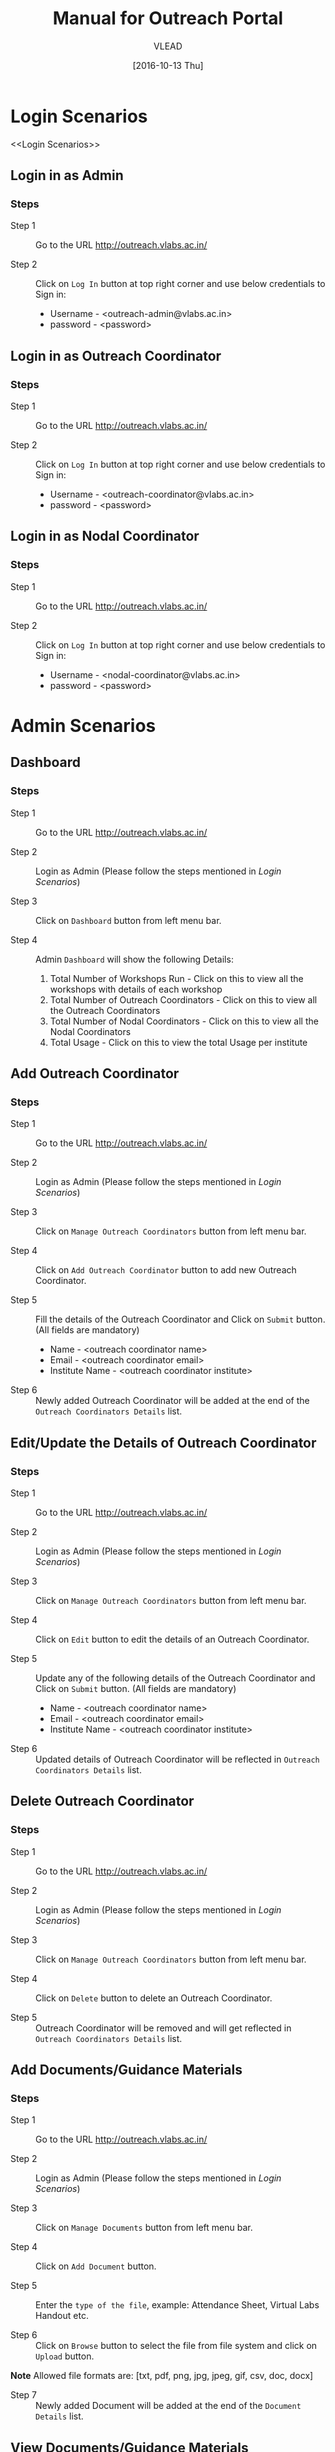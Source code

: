 #+TITLE: Manual for Outreach Portal 
#+AUTHOR: VLEAD
#+DATE: [2016-10-13 Thu]

* Login Scenarios
<<Login Scenarios>>
** Login in as Admin
*** Steps
+ Step 1 :: Go to the URL [[http://outreach.vlabs.ac.in/][http://outreach.vlabs.ac.in/]]

+ Step 2 :: Click on =Log In= button at top right corner and use below credentials
            to Sign in:

            + Username - <outreach-admin@vlabs.ac.in>
            + password - <password>

** Login in as Outreach Coordinator
*** Steps
+ Step 1 :: Go to the URL [[http://outreach.vlabs.ac.in/][http://outreach.vlabs.ac.in/]]

+ Step 2 :: Click on =Log In= button at top right corner and use below credentials
            to Sign in:

            + Username - <outreach-coordinator@vlabs.ac.in>
            + password - <password>

** Login in as Nodal Coordinator
*** Steps
+ Step 1 :: Go to the URL [[http://outreach.vlabs.ac.in/][http://outreach.vlabs.ac.in/]]

+ Step 2 :: Click on =Log In= button at top right corner and use below credentials
            to Sign in:

            + Username - <nodal-coordinator@vlabs.ac.in>
            + password - <password>

* Admin Scenarios
** Dashboard
*** Steps
+ Step 1 :: Go to the URL [[http://outreach.vlabs.ac.in/][http://outreach.vlabs.ac.in/]]

+ Step 2 :: Login as Admin (Please follow the steps mentioned in [[Login Scenarios]])

+ Step 3 :: Click on =Dashboard= button from left menu bar.

+ Step 4 :: Admin =Dashboard= will show the following Details:
            1) Total Number of Workshops Run - Click on this to view all the
               workshops with details of each workshop   
            2) Total Number of Outreach Coordinators - Click on this to view
               all the Outreach Coordinators
            3) Total Number of Nodal Coordinators - Click on this to view all
               the Nodal Coordinators
            4) Total Usage - Click on this to view the total Usage per institute

** Add Outreach Coordinator
*** Steps
+ Step 1 :: Go to the URL [[http://outreach.vlabs.ac.in/][http://outreach.vlabs.ac.in/]]

+ Step 2 :: Login as Admin (Please follow the steps mentioned in [[Login Scenarios]])

+ Step 3 :: Click on =Manage Outreach Coordinators= button from left menu bar. 

+ Step 4 :: Click on =Add Outreach Coordinator= button to add new Outreach Coordinator.  

+ Step 5 :: Fill the details of the Outreach Coordinator and Click on =Submit=
     button. (All fields are mandatory)
 
            + Name - <outreach coordinator name>
            + Email - <outreach coordinator email>
            + Institute Name - <outreach coordinator institute>

+ Step 6 :: Newly added Outreach Coordinator will be added at the end of the
     =Outreach Coordinators Details= list.

** Edit/Update the Details of Outreach Coordinator
*** Steps
+ Step 1 :: Go to the URL [[http://outreach.vlabs.ac.in/][http://outreach.vlabs.ac.in/]]

+ Step 2 :: Login as Admin (Please follow the steps mentioned in [[Login Scenarios]])

+ Step 3 :: Click on =Manage Outreach Coordinators= button from left menu bar. 

+ Step 4 :: Click on =Edit= button to edit the details of an Outreach Coordinator.

+ Step 5 :: Update any of the following details of the Outreach Coordinator and Click on =Submit=
     button. (All fields are mandatory)
 
            + Name - <outreach coordinator name>
            + Email - <outreach coordinator email>
            + Institute Name - <outreach coordinator institute>

+ Step 6 :: Updated details of Outreach Coordinator will be reflected in 
            =Outreach Coordinators Details= list.

** Delete Outreach Coordinator
*** Steps
+ Step 1 :: Go to the URL [[http://outreach.vlabs.ac.in/][http://outreach.vlabs.ac.in/]]

+ Step 2 :: Login as Admin (Please follow the steps mentioned in [[Login Scenarios]])

+ Step 3 :: Click on =Manage Outreach Coordinators= button from left menu bar. 

+ Step 4 :: Click on =Delete= button to delete an Outreach Coordinator.

+ Step 5 :: Outreach Coordinator will be removed and will get reflected in 
            =Outreach Coordinators Details= list.

** Add Documents/Guidance Materials
*** Steps
+ Step 1 :: Go to the URL [[http://outreach.vlabs.ac.in/][http://outreach.vlabs.ac.in/]]

+ Step 2 :: Login as Admin (Please follow the steps mentioned in [[Login Scenarios]])

+ Step 3 :: Click on =Manage Documents= button from left menu bar. 

+ Step 4 :: Click on =Add Document= button.

+ Step 5 :: Enter the =type of the file=, 
            example: Attendance Sheet, Virtual Labs Handout etc.

+ Step 6 :: Click on =Browse= button to select the file from file system and
     click on =Upload= button. 

*Note* Allowed file formats are: [txt, pdf, png, jpg, jpeg, gif, csv, doc, docx]  
     
+ Step 7 :: Newly added Document will be added at the end of the
     =Document Details= list.

** View Documents/Guidance Materials
*** Steps
+ Step 1 :: Go to the URL [[http://outreach.vlabs.ac.in/][http://outreach.vlabs.ac.in/]]

+ Step 2 :: Login as Admin (Please follow the steps mentioned in [[Login Scenarios]])

+ Step 3 :: Click on =Manage Documents= button from left menu bar. 

+ Step 4 :: Click on =View= button beside each document.

+ Step 5 :: The Document will be opened in new window.

*Note* If the document size is heavy, then the document will be downloaded.

** Delete Documents/Guidance Materials
*** Steps
+ Step 1 :: Go to the URL [[http://outreach.vlabs.ac.in/][http://outreach.vlabs.ac.in/]]

+ Step 2 :: Login as Admin (Please follow the steps mentioned in [[Login Scenarios]])

+ Step 3 :: Click on =Manage Documents= button from left menu bar. 

+ Step 4 :: A =Delete= button is available beside each document. Click on
     =Delete= button to delete a particular document.

** My Profile
*** Steps
+ Step 1 :: Go to the URL [[http://outreach.vlabs.ac.in/][http://outreach.vlabs.ac.in/]]

+ Step 2 :: Login as Admin (Please follow the steps mentioned in [[Login Scenarios]])

+ Step 3 :: Click on =My Profile= to view the details of an Admin. 

* Outreach Coordinator Scenarios
** Dashboard
*** Steps
+ Step 1 :: Go to the URL [[http://outreach.vlabs.ac.in/][http://outreach.vlabs.ac.in/]]

+ Step 2 :: LogIn as Outreach Coordinator (Please follow the steps mentioned in [[Login Scenarios]])

+ Step 3 :: Click on =Dashboard= button from left menu bar.

+ Step 4 :: Outreach Coordinator =Dashboard= will show the following Details:
            1) Total Number of Workshops 
            2) Total Number of Experiments
            3) Total Number of Participants
            4) Total Number of Nodal Centres

** Add Nodal Centre
*** Steps
+ Step 1 :: Go to the URL [[http://outreach.vlabs.ac.in/][http://outreach.vlabs.ac.in/]]

+ Step 2 :: Login as Outreach Coordinator (Please follow the steps mentioned in [[Login Scenarios]])

+ Step 3 :: Click on =Manage Nodal Centres= button from left menu bar. 

+ Step 4 :: Click on =Add Nodal Centre= button to add new Nodal Centre.  

+ Step 5 :: Fill the details of the Nodal Coordinator and Click on =Submit=
     button. (All fields are mandatory)
 
            + Centre Name - <nodal centre name>
            + Centre Location - <nodal centre location>
            + Pincode - <nodal centre pincode>

+ Step 6 :: Newly added Nodal Coordinator will be added at the end of the
     =Nodal Centres Details= list.

** Edit/Update the Details of Nodal Centre
*** Steps
+ Step 1 :: Go to the URL [[http://outreach.vlabs.ac.in/][http://outreach.vlabs.ac.in/]]

+ Step 2 :: Login as Outreach Coordinator (Please follow the steps mentioned in [[Login Scenarios]])

+ Step 3 :: Click on =Manage Nodal Centres= button from left menu bar. 

+ Step 4 :: Click on =Edit= button to edit the details of an Nodal Centre.

+ Step 5 :: Update any of the following details of the Nodal Coordinator and Click on =Submit=
     button. (All fields are mandatory)
 
            + Centre Name - <nodal centre name>
            + Centre Location - <nodal centre location>
            + Pincode - <nodal centre pincode>

+ Step 6 :: Updated details of Nodal Centre will be reflected in 
            =Nodal Centres Details= list.

** Delete Nodal Centre
*** Steps
+ Step 1 :: Go to the URL [[http://outreach.vlabs.ac.in/][http://outreach.vlabs.ac.in/]]

+ Step 2 :: Login as Outreach Coordinator (Please follow the steps mentioned in [[Login Scenarios]])

+ Step 3 :: Click on =Manage Nodal Centres= button from left menu bar. 

+ Step 4 :: Click on =Delete= button to delete a Nodal Centre.

+ Step 5 :: Nodal Centre will be removed and will get reflected in 
            =Nodal Centres Details= list.

** Add Nodal Coordinator
*** Steps
+ Step 1 :: Go to the URL [[http://outreach.vlabs.ac.in/][http://outreach.vlabs.ac.in/]]

+ Step 2 :: Login as Outreach Coordinator (Please follow the steps mentioned in [[Login Scenarios]])

+ Step 3 :: Click on =Manage Nodal Coordinator= button from left menu bar. 

+ Step 4 :: Click on =Add Nodal Coordinator= button to add new Nodal Coordinator.  

+ Step 5 :: Fill the details of the Nodal Coordinator and Click on =Submit=
     button. (All fields are mandatory)
 
            + Coordinator Name - <nodal coordinator name>
            + Nodal Centre Name - <nodal centre name>
            + Email - <nodal coordinator email>
            + Target Workshops - <number of target workshops>
            + Target Experiments - <number of target experiments>
            + Target Participants - <number of target participants>

+ Step 6 :: Newly added Nodal Coordinator will be added at the end of the
     =Nodal Coordinators Details= list.

** Edit/Update the Details of Nodal Coordinator
*** Steps
+ Step 1 :: Go to the URL [[http://outreach.vlabs.ac.in/][http://outreach.vlabs.ac.in/]]

+ Step 2 :: Login as Outreach Coordinator (Please follow the steps mentioned in [[Login Scenarios]])

+ Step 3 :: Click on =Manage Nodal Coordinator= button from left menu bar. 

+ Step 4 :: Click on =Edit= button to edit the details of an Nodal Coordinator.

+ Step 5 :: Update any of the following details of the Nodal Coordinator and Click on =Submit=
     button. (All fields are mandatory)
 
            + Coordinator Name - <nodal coordinator name>
            + Nodal Centre Name - <nodal centre name>
            + Email - <nodal coordinator email>
            + Target Workshops - <number of target workshops>
            + Target Experiments - <number of target experiments>
            + Target Participants - <number of target participants>

+ Step 6 :: Updated details of Nodal Coordinator will be reflected in 
            =Nodal Coordinators Details= list.

** Delete Nodal Coordinator
*** Steps
+ Step 1 :: Go to the URL [[http://outreach.vlabs.ac.in/][http://outreach.vlabs.ac.in/]]

+ Step 2 :: Login as Outreach Coordinator (Please follow the steps mentioned in [[Login Scenarios]])

+ Step 3 :: Click on =Manage Nodal Coordinators= button from left menu bar. 

+ Step 4 :: Click on =Delete= button to delete a Nodal Coordinator.

+ Step 5 :: Nodal Coordinator will be removed and will get reflected in 
            =Nodal Coordinators Details= list.

** Add Workshop Reference Documents
*** Steps
+ Step 1 :: Go to the URL [[http://outreach.vlabs.ac.in/][http://outreach.vlabs.ac.in/]]

+ Step 2 :: Login as Outreach Coordinator (Please follow the steps mentioned in [[Login Scenarios]])

+ Step 3 :: Click on =Reference Documents= button from left menu bar. 

+ Step 4 :: Click on =Add Document= button.

+ Step 5 :: Enter the =type of the file=, 
            example: Attendance Sheet, Photo etc.

+ Step 6 :: Click on =Browse= button to select the file from file system and
     click on =Upload= button. 

*Note* Allowed file formats are: [txt, pdf, png, jpg, jpeg, gif, csv, doc, docx]  
     
+ Step 7 :: Newly added Document will be added at the end of the
     =My Documents= list.

+ Step 8 :: Documents uploaded by Admin is available to view under
     =Admin Documents= section.

** View Workshop Reference Documents
*** Steps
+ Step 1 :: Go to the URL [[http://outreach.vlabs.ac.in/][http://outreach.vlabs.ac.in/]]

+ Step 2 :: Login as Outreach Coordinator (Please follow the steps mentioned in [[Login Scenarios]])

+ Step 3 :: Click on =Reference Documents= button from left menu bar. 

+ Step 4 :: Click on =View= button beside each document.

+ Step 5 :: The Document will be opened in new window.

*Note* If the document size is heavy, then the document will be downloaded.

** Delete Workshop Reference Documents
*** Steps
+ Step 1 :: Go to the URL [[http://outreach.vlabs.ac.in/][http://outreach.vlabs.ac.in/]]

+ Step 2 :: Login as Outreach(Please follow the steps mentioned in [[Login Scenarios]])

+ Step 3 :: Click on =Manage Documents= button from left menu bar. 

+ Step 4 :: A =Delete= button is available beside each document. Click on
     =Delete= button to delete a particular document.

